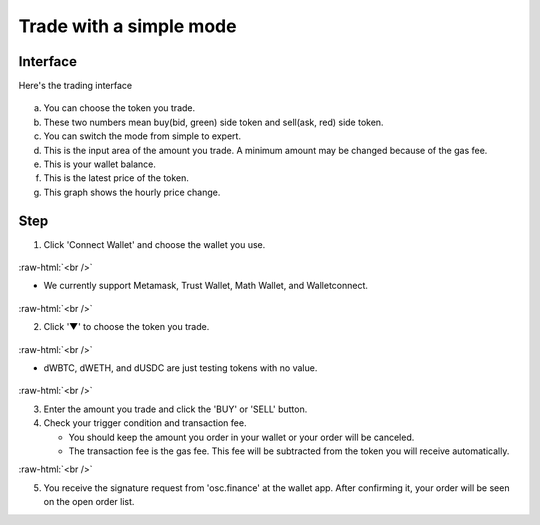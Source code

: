Trade with a simple mode
========================

.. role:: raw-html(raw)
    :format: html;

Interface
---------

Here's the trading interface

.. figure:: static/simple_part.png
    :align: center
    :figwidth: 100%

a. You can choose the token you trade.
b. These two numbers mean buy(bid, green) side token and sell(ask, red) side token.
c. You can switch the mode from simple to expert.
d. This is the input area of the amount you trade. A minimum amount may be changed because of the gas fee.
e. This is your wallet balance.
f. This is the latest price of the token.
g. This graph shows the hourly price change.

Step
----

1. Click 'Connect Wallet' and choose the wallet you use.

.. figure:: static/before_wallet_connect.png
    :align: center
    :figwidth: 100%

:raw-html:`<br />`

- We currently support Metamask, Trust Wallet, Math Wallet, and Walletconnect.

.. figure:: static/choose_wallet.png
    :align: center
    :figwidth: 100%

:raw-html:`<br />`

2. Click '▼' to choose the token you trade.

.. figure:: static/dwbtc_click.png
    :align: center
    :figwidth: 100%

:raw-html:`<br />`

- dWBTC, dWETH, and dUSDC are just testing tokens with no value.

.. figure:: static/choose_token.png
    :align: center
    :figwidth: 100%

:raw-html:`<br />`

3.  Enter the amount you trade and click the 'BUY' or 'SELL' button.

4.  Check your trigger condition and transaction fee.

    * You should keep the amount you order in your wallet or your order will be canceled.

    * The transaction fee is the gas fee. This fee will be subtracted from the token you will receive automatically.

.. image:: static/buy.png
    :width: 49%

.. image:: static/sell.png
    :width: 49%

:raw-html:`<br />`

5. You receive the signature request from 'osc.finance' at the wallet app. After confirming it, your order will be seen on the open order list.




